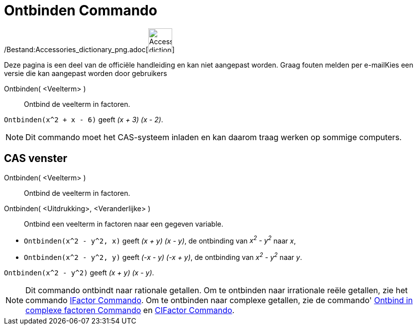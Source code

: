 = Ontbinden Commando
:page-en: commands/Factor_Command
ifdef::env-github[:imagesdir: /nl/modules/ROOT/assets/images]

/Bestand:Accessories_dictionary_png.adoc[image:48px-Accessories_dictionary.png[Accessories
dictionary.png,width=48,height=48]]

Deze pagina is een deel van de officiële handleiding en kan niet aangepast worden. Graag fouten melden per
e-mail[.mw-selflink .selflink]##Kies een versie die kan aangepast worden door gebruikers##

Ontbinden( <Veelterm> )::
  Ontbind de veelterm in factoren.

[EXAMPLE]
====

`++Ontbinden(x^2 + x - 6)++` geeft _(x + 3) (x - 2)_.

====

[NOTE]
====

Dit commando moet het CAS-systeem inladen en kan daarom traag werken op sommige computers.

====

== CAS venster

Ontbinden( <Veelterm> )::
  Ontbind de veelterm in factoren.
Ontbinden( <Uitdrukking>, <Veranderlijke> )::
  Ontbind een veelterm in factoren naar een gegeven variable.

[EXAMPLE]
====

* `++Ontbinden(x^2 - y^2, x)++` geeft _(x + y) (x - y)_, de ontbinding van _x^2^ - y^2^_ naar _x_,
* `++Ontbinden(x^2 - y^2, y)++` geeft _(-x - y) (-x + y)_, de ontbinding van _x^2^ - y^2^_ naar _y_.

====

[EXAMPLE]
====

`++Ontbinden(x^2 - y^2)++` geeft _(x + y) (x - y)_.

====

[NOTE]
====

Dit commando ontbindt naar rationale getallen. Om te ontbinden naar irrationale reële getallen, zie het commando
xref:/commands/IFactor.adoc[IFactor Commando]. Om te ontbinden naar complexe getallen, zie de commando'
xref:/commands/Ontbind_in_complexe_factoren.adoc[Ontbind in complexe factoren Commando] en
xref:/commands/CIFactor.adoc[CIFactor Commando].

====
